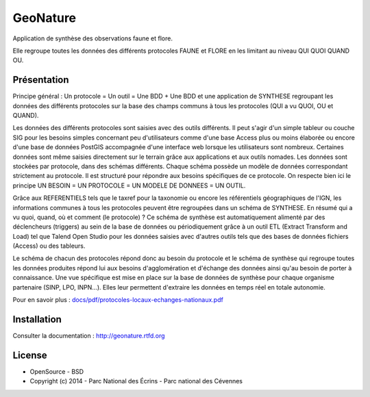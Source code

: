GeoNature
=========

Application de synthèse des observations faune et flore.

Elle regroupe toutes les données des différents protocoles FAUNE et FLORE en les limitant au niveau QUI QUOI QUAND OU.

Présentation
-----------

Principe général : Un protocole = Un outil = Une BDD + Une BDD et une application de SYNTHESE regroupant les données des différents protocoles sur la base des champs communs à tous les protocoles (QUI a vu QUOI, OU et QUAND).

.. image :: docs/images/schema-general.jpg

Les données des différents protocoles sont saisies avec des outils différents. Il peut s'agir d'un simple tableur ou couche SIG pour les besoins
simples concernant peu d'utilisateurs comme d'une base Access plus ou moins élaborée ou encore d'une base de données PostGIS
accompagnée d'une interface web lorsque les utilisateurs sont nombreux. Certaines données sont même saisies directement sur le terrain grâce
aux applications et aux outils nomades. Les données sont stockées par protocole, dans des schémas différents. Chaque schéma possède un
modèle de données correspondant strictement au protocole. Il est structuré pour répondre aux besoins spécifiques de ce protocole. On respecte
bien ici le principe UN BESOIN = UN PROTOCOLE = UN MODELE DE DONNEES = UN OUTIL.

Grâce aux REFERENTIELS tels que le taxref pour la taxonomie ou encore les référentiels géographiques de l'IGN, les informations communes à
tous les protocoles peuvent être regroupées dans un schéma de SYNTHESE. En résumé qui a vu quoi, quand, où et comment (le protocole) ? Ce
schéma de synthèse est automatiquement alimenté par des déclencheurs (triggers) au sein de la base de données ou périodiquement grâce à un
outil ETL (Extract Transform and Load) tel que Talend Open Studio pour les données saisies avec d'autres outils tels que des bases de données
fichiers (Access) ou des tableurs.

Le schéma de chacun des protocoles répond donc au besoin du protocole et le schéma de synthèse qui regroupe toutes les données produites
répond lui aux besoins d'agglomération et d'échange des données ainsi qu'au besoin de porter à connaissance. Une vue spécifique est mise en place
sur la base de données de synthèse pour chaque organisme partenaire (SINP, LPO, INPN...). Elles leur permettent d'extraire les données en
temps réel en totale autonomie. 

Pour en savoir plus :  `<docs/pdf/protocoles-locaux-echanges-nationaux.pdf>`_

.. image :: docs/images/capture-application.png

Installation
-----------

Consulter la documentation :  `<http://geonature.rtfd.org>`_

License
-------

* OpenSource - BSD
* Copyright (c) 2014 - Parc National des Écrins - Parc national des Cévennes


.. image:: http://pnecrins.github.io/GeoNature/img/logo-pne.jpg
    :target: http://www.ecrins-parcnational.fr

.. image:: http://pnecrins.github.io/GeoNature/img/logo-pnc.jpg
    :target: http://www.cevennes-parcnational.fr
